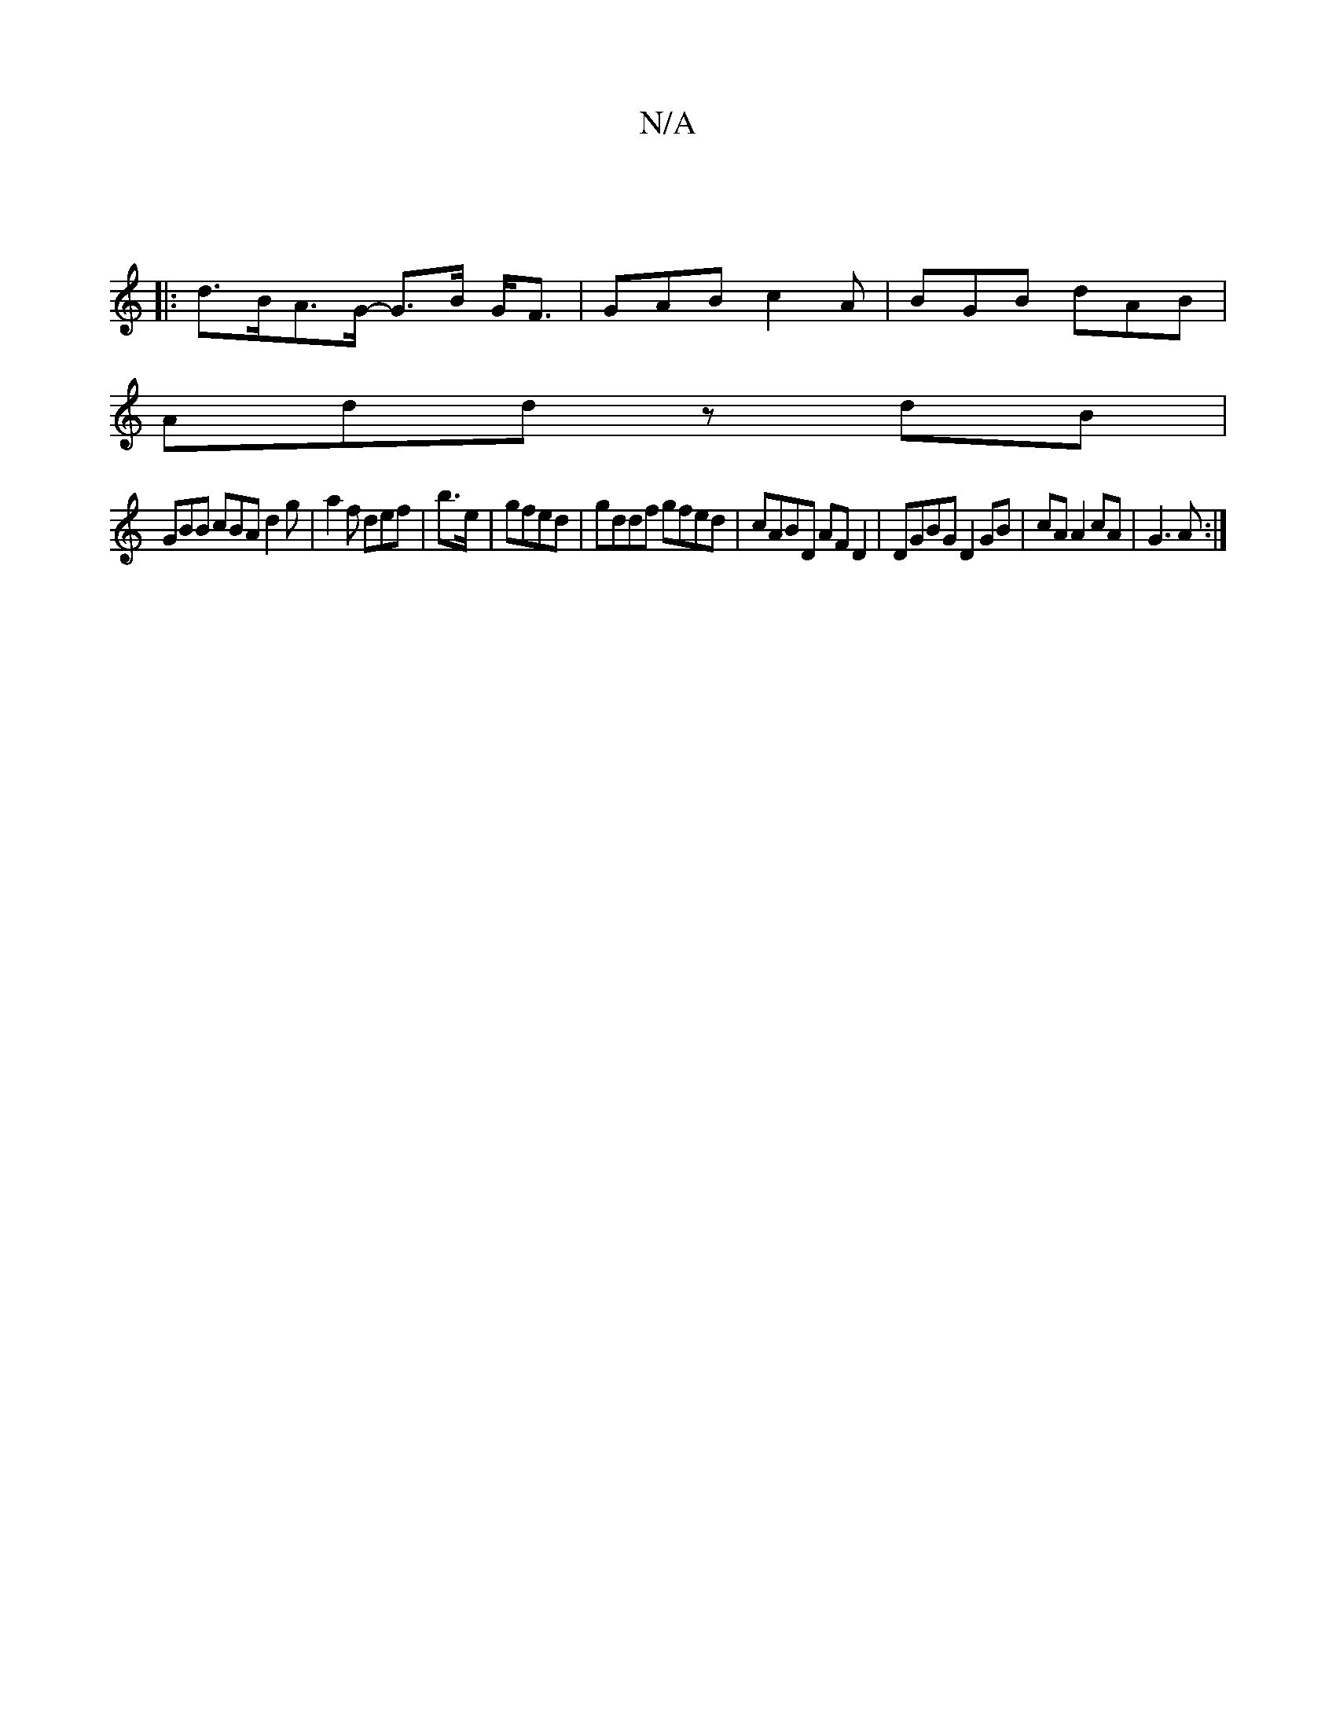 X:1
T:N/A
M:4/4
R:N/A
K:Cmajor
:|
|: d>BA>G- G>B G<F|GAB c2A|BGB dAB|
Add zdB |
GBB cBA d2g- | a2f def | b3/e/|gfed | gddf gfed | cABD AF D2 | DGBG D2 GB | cA A2 cA |G3A :|

g|fed(2 A>GB2B>A | B2 F2 F>e (3ddd | d>f e2 d>f f2 | f>g 